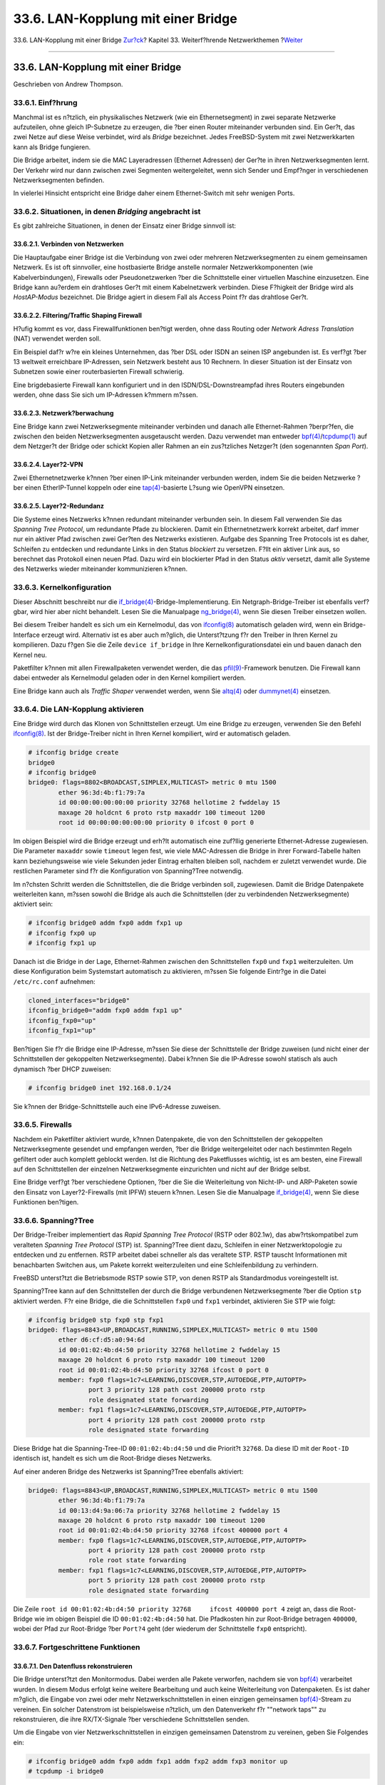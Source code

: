 ===================================
33.6. LAN-Kopplung mit einer Bridge
===================================

.. raw:: html

   <div class="navheader">

33.6. LAN-Kopplung mit einer Bridge
`Zur?ck <network-bluetooth.html>`__?
Kapitel 33. Weiterf?hrende Netzwerkthemen
?\ `Weiter <network-aggregation.html>`__

--------------

.. raw:: html

   </div>

.. raw:: html

   <div class="sect1">

.. raw:: html

   <div class="titlepage" xmlns="">

.. raw:: html

   <div>

.. raw:: html

   <div>

33.6. LAN-Kopplung mit einer Bridge
-----------------------------------

.. raw:: html

   </div>

.. raw:: html

   <div>

Geschrieben von Andrew Thompson.

.. raw:: html

   </div>

.. raw:: html

   </div>

.. raw:: html

   </div>

.. raw:: html

   <div class="sect2">

.. raw:: html

   <div class="titlepage" xmlns="">

.. raw:: html

   <div>

.. raw:: html

   <div>

33.6.1. Einf?hrung
~~~~~~~~~~~~~~~~~~

.. raw:: html

   </div>

.. raw:: html

   </div>

.. raw:: html

   </div>

Manchmal ist es n?tzlich, ein physikalisches Netzwerk (wie ein
Ethernetsegment) in zwei separate Netzwerke aufzuteilen, ohne gleich
IP-Subnetze zu erzeugen, die ?ber einen Router miteinander verbunden
sind. Ein Ger?t, das zwei Netze auf diese Weise verbindet, wird als
*Bridge* bezeichnet. Jedes FreeBSD-System mit zwei Netzwerkkarten kann
als Bridge fungieren.

Die Bridge arbeitet, indem sie die MAC Layeradressen (Ethernet Adressen)
der Ger?te in ihren Netzwerksegmenten lernt. Der Verkehr wird nur dann
zwischen zwei Segmenten weitergeleitet, wenn sich Sender und Empf?nger
in verschiedenen Netzwerksegmenten befinden.

In vielerlei Hinsicht entspricht eine Bridge daher einem Ethernet-Switch
mit sehr wenigen Ports.

.. raw:: html

   </div>

.. raw:: html

   <div class="sect2">

.. raw:: html

   <div class="titlepage" xmlns="">

.. raw:: html

   <div>

.. raw:: html

   <div>

33.6.2. Situationen, in denen *Bridging* angebracht ist
~~~~~~~~~~~~~~~~~~~~~~~~~~~~~~~~~~~~~~~~~~~~~~~~~~~~~~~

.. raw:: html

   </div>

.. raw:: html

   </div>

.. raw:: html

   </div>

Es gibt zahlreiche Situationen, in denen der Einsatz einer Bridge
sinnvoll ist:

.. raw:: html

   <div class="sect3">

.. raw:: html

   <div class="titlepage" xmlns="">

.. raw:: html

   <div>

.. raw:: html

   <div>

33.6.2.1. Verbinden von Netzwerken
^^^^^^^^^^^^^^^^^^^^^^^^^^^^^^^^^^

.. raw:: html

   </div>

.. raw:: html

   </div>

.. raw:: html

   </div>

Die Hauptaufgabe einer Bridge ist die Verbindung von zwei oder mehreren
Netzwerksegmenten zu einem gemeinsamen Netzwerk. Es ist oft sinnvoller,
eine hostbasierte Bridge anstelle normaler Netzwerkkomponenten (wie
Kabelverbindungen), Firewalls oder Pseudonetzwerken ?ber die
Schnittstelle einer virtuellen Maschine einzusetzen. Eine Bridge kann
au?erdem ein drahtloses Ger?t mit einem Kabelnetzwerk verbinden. Diese
F?higkeit der Bridge wird als *HostAP-Modus* bezeichnet. Die Bridge
agiert in diesem Fall als Access Point f?r das drahtlose Ger?t.

.. raw:: html

   </div>

.. raw:: html

   <div class="sect3">

.. raw:: html

   <div class="titlepage" xmlns="">

.. raw:: html

   <div>

.. raw:: html

   <div>

33.6.2.2. Filtering/Traffic Shaping Firewall
^^^^^^^^^^^^^^^^^^^^^^^^^^^^^^^^^^^^^^^^^^^^

.. raw:: html

   </div>

.. raw:: html

   </div>

.. raw:: html

   </div>

H?ufig kommt es vor, dass Firewallfunktionen ben?tigt werden, ohne dass
Routing oder *Network Adress Translation* (NAT) verwendet werden soll.

Ein Beispiel daf?r w?re ein kleines Unternehmen, das ?ber DSL oder ISDN
an seinen ISP angebunden ist. Es verf?gt ?ber 13 weltweit erreichbare
IP-Adressen, sein Netzwerk besteht aus 10 Rechnern. In dieser Situation
ist der Einsatz von Subnetzen sowie einer routerbasierten Firewall
schwierig.

Eine brigdebasierte Firewall kann konfiguriert und in den
ISDN/DSL-Downstreampfad ihres Routers eingebunden werden, ohne dass Sie
sich um IP-Adressen k?mmern m?ssen.

.. raw:: html

   </div>

.. raw:: html

   <div class="sect3">

.. raw:: html

   <div class="titlepage" xmlns="">

.. raw:: html

   <div>

.. raw:: html

   <div>

33.6.2.3. Netzwerk?berwachung
^^^^^^^^^^^^^^^^^^^^^^^^^^^^^

.. raw:: html

   </div>

.. raw:: html

   </div>

.. raw:: html

   </div>

Eine Bridge kann zwei Netzwerksegmente miteinander verbinden und danach
alle Ethernet-Rahmen ?berpr?fen, die zwischen den beiden
Netzwerksegmenten ausgetauscht werden. Dazu verwendet man entweder
`bpf(4) <http://www.FreeBSD.org/cgi/man.cgi?query=bpf&sektion=4>`__/`tcpdump(1) <http://www.FreeBSD.org/cgi/man.cgi?query=tcpdump&sektion=1>`__
auf dem Netzger?t der Bridge oder schickt Kopien aller Rahmen an ein
zus?tzliches Netzger?t (den sogenannten *Span Port*).

.. raw:: html

   </div>

.. raw:: html

   <div class="sect3">

.. raw:: html

   <div class="titlepage" xmlns="">

.. raw:: html

   <div>

.. raw:: html

   <div>

33.6.2.4. Layer?2-VPN
^^^^^^^^^^^^^^^^^^^^^

.. raw:: html

   </div>

.. raw:: html

   </div>

.. raw:: html

   </div>

Zwei Ethernetnetzwerke k?nnen ?ber einen IP-Link miteinander verbunden
werden, indem Sie die beiden Netzwerke ?ber einen EtherIP-Tunnel koppeln
oder eine
`tap(4) <http://www.FreeBSD.org/cgi/man.cgi?query=tap&sektion=4>`__-basierte
L?sung wie OpenVPN einsetzen.

.. raw:: html

   </div>

.. raw:: html

   <div class="sect3">

.. raw:: html

   <div class="titlepage" xmlns="">

.. raw:: html

   <div>

.. raw:: html

   <div>

33.6.2.5. Layer?2-Redundanz
^^^^^^^^^^^^^^^^^^^^^^^^^^^

.. raw:: html

   </div>

.. raw:: html

   </div>

.. raw:: html

   </div>

Die Systeme eines Netzwerks k?nnen redundant miteinander verbunden sein.
In diesem Fall verwenden Sie das *Spanning Tree Protocol*, um redundante
Pfade zu blockieren. Damit ein Ethernetnetzwerk korrekt arbeitet, darf
immer nur ein aktiver Pfad zwischen zwei Ger?ten des Netzwerks
existieren. Aufgabe des Spanning Tree Protocols ist es daher, Schleifen
zu entdecken und redundante Links in den Status *blockiert* zu
versetzen. F?llt ein aktiver Link aus, so berechnet das Protokoll einen
neuen Pfad. Dazu wird ein blockierter Pfad in den Status *aktiv*
versetzt, damit alle Systeme des Netzwerks wieder miteinander
kommunizieren k?nnen.

.. raw:: html

   </div>

.. raw:: html

   </div>

.. raw:: html

   <div class="sect2">

.. raw:: html

   <div class="titlepage" xmlns="">

.. raw:: html

   <div>

.. raw:: html

   <div>

33.6.3. Kernelkonfiguration
~~~~~~~~~~~~~~~~~~~~~~~~~~~

.. raw:: html

   </div>

.. raw:: html

   </div>

.. raw:: html

   </div>

Dieser Abschnitt beschreibt nur die
`if\_bridge(4) <http://www.FreeBSD.org/cgi/man.cgi?query=if_bridge&sektion=4>`__-Bridge-Implementierung.
Ein Netgraph-Bridge-Treiber ist ebenfalls verf?gbar, wird hier aber
nicht behandelt. Lesen Sie die Manualpage
`ng\_bridge(4) <http://www.FreeBSD.org/cgi/man.cgi?query=ng_bridge&sektion=4>`__,
wenn Sie diesen Treiber einsetzen wollen.

Bei diesem Treiber handelt es sich um ein Kernelmodul, das von
`ifconfig(8) <http://www.FreeBSD.org/cgi/man.cgi?query=ifconfig&sektion=8>`__
automatisch geladen wird, wenn ein Bridge-Interface erzeugt wird.
Alternativ ist es aber auch m?glich, die Unterst?tzung f?r den Treiber
in Ihren Kernel zu kompilieren. Dazu f?gen Sie die Zeile
``device if_bridge`` in Ihre Kernelkonfigurationsdatei ein und bauen
danach den Kernel neu.

Paketfilter k?nnen mit allen Firewallpaketen verwendet werden, die das
`pfil(9) <http://www.FreeBSD.org/cgi/man.cgi?query=pfil&sektion=9>`__-Framework
benutzen. Die Firewall kann dabei entweder als Kernelmodul geladen oder
in den Kernel kompiliert werden.

Eine Bridge kann auch als *Traffic Shaper* verwendet werden, wenn Sie
`altq(4) <http://www.FreeBSD.org/cgi/man.cgi?query=altq&sektion=4>`__
oder
`dummynet(4) <http://www.FreeBSD.org/cgi/man.cgi?query=dummynet&sektion=4>`__
einsetzen.

.. raw:: html

   </div>

.. raw:: html

   <div class="sect2">

.. raw:: html

   <div class="titlepage" xmlns="">

.. raw:: html

   <div>

.. raw:: html

   <div>

33.6.4. Die LAN-Kopplung aktivieren
~~~~~~~~~~~~~~~~~~~~~~~~~~~~~~~~~~~

.. raw:: html

   </div>

.. raw:: html

   </div>

.. raw:: html

   </div>

Eine Bridge wird durch das Klonen von Schnittstellen erzeugt. Um eine
Bridge zu erzeugen, verwenden Sie den Befehl
`ifconfig(8) <http://www.FreeBSD.org/cgi/man.cgi?query=ifconfig&sektion=8>`__.
Ist der Bridge-Treiber nicht in Ihren Kernel kompiliert, wird er
automatisch geladen.

.. code:: screen

    # ifconfig bridge create
    bridge0
    # ifconfig bridge0
    bridge0: flags=8802<BROADCAST,SIMPLEX,MULTICAST> metric 0 mtu 1500
            ether 96:3d:4b:f1:79:7a
            id 00:00:00:00:00:00 priority 32768 hellotime 2 fwddelay 15
            maxage 20 holdcnt 6 proto rstp maxaddr 100 timeout 1200
            root id 00:00:00:00:00:00 priority 0 ifcost 0 port 0

Im obigen Beispiel wird die Bridge erzeugt und erh?lt automatisch eine
zuf?llig generierte Ethernet-Adresse zugewiesen. Die Parameter
``maxaddr`` sowie ``timeout`` legen fest, wie viele MAC-Adressen die
Bridge in ihrer Forward-Tabelle halten kann beziehungsweise wie viele
Sekunden jeder Eintrag erhalten bleiben soll, nachdem er zuletzt
verwendet wurde. Die restlichen Parameter sind f?r die Konfiguration von
Spanning?Tree notwendig.

Im n?chsten Schritt werden die Schnittstellen, die die Bridge verbinden
soll, zugewiesen. Damit die Bridge Datenpakete weiterleiten kann, m?ssen
sowohl die Bridge als auch die Schnittstellen (der zu verbindenden
Netzwerksegmente) aktiviert sein:

.. code:: screen

    # ifconfig bridge0 addm fxp0 addm fxp1 up
    # ifconfig fxp0 up
    # ifconfig fxp1 up

Danach ist die Bridge in der Lage, Ethernet-Rahmen zwischen den
Schnittstellen ``fxp0`` und ``fxp1`` weiterzuleiten. Um diese
Konfiguration beim Systemstart automatisch zu aktivieren, m?ssen Sie
folgende Eintr?ge in die Datei ``/etc/rc.conf`` aufnehmen:

.. code:: programlisting

    cloned_interfaces="bridge0"
    ifconfig_bridge0="addm fxp0 addm fxp1 up"
    ifconfig_fxp0="up"
    ifconfig_fxp1="up"

Ben?tigen Sie f?r die Bridge eine IP-Adresse, m?ssen Sie diese der
Schnittstelle der Bridge zuweisen (und nicht einer der Schnittstellen
der gekoppelten Netzwerksegmente). Dabei k?nnen Sie die IP-Adresse
sowohl statisch als auch dynamisch ?ber DHCP zuweisen:

.. code:: screen

    # ifconfig bridge0 inet 192.168.0.1/24

Sie k?nnen der Bridge-Schnittstelle auch eine IPv6-Adresse zuweisen.

.. raw:: html

   </div>

.. raw:: html

   <div class="sect2">

.. raw:: html

   <div class="titlepage" xmlns="">

.. raw:: html

   <div>

.. raw:: html

   <div>

33.6.5. Firewalls
~~~~~~~~~~~~~~~~~

.. raw:: html

   </div>

.. raw:: html

   </div>

.. raw:: html

   </div>

Nachdem ein Paketfilter aktiviert wurde, k?nnen Datenpakete, die von den
Schnittstellen der gekoppelten Netzwerksegmente gesendet und empfangen
werden, ?ber die Bridge weitergeleitet oder nach bestimmten Regeln
gefiltert oder auch komplett geblockt werden. Ist die Richtung des
Paketflusses wichtig, ist es am besten, eine Firewall auf den
Schnittstellen der einzelnen Netzwerksegmente einzurichten und nicht auf
der Bridge selbst.

Eine Bridge verf?gt ?ber verschiedene Optionen, ?ber die Sie die
Weiterleitung von Nicht-IP- und ARP-Paketen sowie den Einsatz von
Layer?2-Firewalls (mit IPFW) steuern k?nnen. Lesen Sie die Manualpage
`if\_bridge(4) <http://www.FreeBSD.org/cgi/man.cgi?query=if_bridge&sektion=4>`__,
wenn Sie diese Funktionen ben?tigen.

.. raw:: html

   </div>

.. raw:: html

   <div class="sect2">

.. raw:: html

   <div class="titlepage" xmlns="">

.. raw:: html

   <div>

.. raw:: html

   <div>

33.6.6. Spanning?Tree
~~~~~~~~~~~~~~~~~~~~~

.. raw:: html

   </div>

.. raw:: html

   </div>

.. raw:: html

   </div>

Der Bridge-Treiber implementiert das *Rapid Spanning Tree Protocol*
(RSTP oder 802.1w), das abw?rtskompatibel zum veralteten *Spanning Tree
Protocol* (STP) ist. Spanning?Tree dient dazu, Schleifen in einer
Netzwerktopologie zu entdecken und zu entfernen. RSTP arbeitet dabei
schneller als das veraltete STP. RSTP tauscht Informationen mit
benachbarten Switchen aus, um Pakete korrekt weiterzuleiten und eine
Schleifenbildung zu verhindern.

FreeBSD unterst?tzt die Betriebsmode RSTP sowie STP, von denen RSTP als
Standardmodus voreingestellt ist.

Spanning?Tree kann auf den Schnittstellen der durch die Bridge
verbundenen Netzwerksegmente ?ber die Option ``stp`` aktiviert werden.
F?r eine Bridge, die die Schnittstellen ``fxp0`` und ``fxp1`` verbindet,
aktivieren Sie STP wie folgt:

.. code:: screen

    # ifconfig bridge0 stp fxp0 stp fxp1
    bridge0: flags=8843<UP,BROADCAST,RUNNING,SIMPLEX,MULTICAST> metric 0 mtu 1500
            ether d6:cf:d5:a0:94:6d
            id 00:01:02:4b:d4:50 priority 32768 hellotime 2 fwddelay 15
            maxage 20 holdcnt 6 proto rstp maxaddr 100 timeout 1200
            root id 00:01:02:4b:d4:50 priority 32768 ifcost 0 port 0
            member: fxp0 flags=1c7<LEARNING,DISCOVER,STP,AUTOEDGE,PTP,AUTOPTP>
                    port 3 priority 128 path cost 200000 proto rstp
                    role designated state forwarding
            member: fxp1 flags=1c7<LEARNING,DISCOVER,STP,AUTOEDGE,PTP,AUTOPTP>
                    port 4 priority 128 path cost 200000 proto rstp
                    role designated state forwarding

Diese Bridge hat die Spanning-Tree-ID ``00:01:02:4b:d4:50`` und die
Priorit?t ``32768``. Da diese ID mit der ``Root-ID`` identisch ist,
handelt es sich um die Root-Bridge dieses Netzwerks.

Auf einer anderen Bridge des Netzwerks ist Spanning?Tree ebenfalls
aktiviert:

.. code:: screen

    bridge0: flags=8843<UP,BROADCAST,RUNNING,SIMPLEX,MULTICAST> metric 0 mtu 1500
            ether 96:3d:4b:f1:79:7a
            id 00:13:d4:9a:06:7a priority 32768 hellotime 2 fwddelay 15
            maxage 20 holdcnt 6 proto rstp maxaddr 100 timeout 1200
            root id 00:01:02:4b:d4:50 priority 32768 ifcost 400000 port 4
            member: fxp0 flags=1c7<LEARNING,DISCOVER,STP,AUTOEDGE,PTP,AUTOPTP>
                    port 4 priority 128 path cost 200000 proto rstp
                    role root state forwarding
            member: fxp1 flags=1c7<LEARNING,DISCOVER,STP,AUTOEDGE,PTP,AUTOPTP>
                    port 5 priority 128 path cost 200000 proto rstp
                    role designated state forwarding

Die Zeile
``root id 00:01:02:4b:d4:50 priority 32768     ifcost 400000 port 4``
zeigt an, dass die Root-Bridge wie im obigen Beispiel die ID
``00:01:02:4b:d4:50`` hat. Die Pfadkosten hin zur Root-Bridge betragen
``400000``, wobei der Pfad zur Root-Bridge ?ber ``Port?4`` geht (der
wiederum der Schnittstelle ``fxp0`` entspricht).

.. raw:: html

   </div>

.. raw:: html

   <div class="sect2">

.. raw:: html

   <div class="titlepage" xmlns="">

.. raw:: html

   <div>

.. raw:: html

   <div>

33.6.7. Fortgeschrittene Funktionen
~~~~~~~~~~~~~~~~~~~~~~~~~~~~~~~~~~~

.. raw:: html

   </div>

.. raw:: html

   </div>

.. raw:: html

   </div>

.. raw:: html

   <div class="sect3">

.. raw:: html

   <div class="titlepage" xmlns="">

.. raw:: html

   <div>

.. raw:: html

   <div>

33.6.7.1. Den Datenfluss rekonstruieren
^^^^^^^^^^^^^^^^^^^^^^^^^^^^^^^^^^^^^^^

.. raw:: html

   </div>

.. raw:: html

   </div>

.. raw:: html

   </div>

Die Bridge unterst?tzt den Monitormodus. Dabei werden alle Pakete
verworfen, nachdem sie von
`bpf(4) <http://www.FreeBSD.org/cgi/man.cgi?query=bpf&sektion=4>`__
verarbeitet wurden. In diesem Modus erfolgt keine weitere Bearbeitung
und auch keine Weiterleitung von Datenpaketen. Es ist daher m?glich, die
Eingabe von zwei oder mehr Netzwerkschnittstellen in einen einzigen
gemeinsamen
`bpf(4) <http://www.FreeBSD.org/cgi/man.cgi?query=bpf&sektion=4>`__-Stream
zu vereinen. Ein solcher Datenstrom ist beispielsweise n?tzlich, um den
Datenverkehr f?r ""network taps"" zu rekonstruieren, die ihre
RX/TX-Signale ?ber verschiedene Schnittstellen senden.

Um die Eingabe von vier Netzwerkschnittstellen in einzigen gemeinsamen
Datenstrom zu vereinen, geben Sie Folgendes ein:

.. code:: screen

    # ifconfig bridge0 addm fxp0 addm fxp1 addm fxp2 addm fxp3 monitor up
    # tcpdump -i bridge0

.. raw:: html

   </div>

.. raw:: html

   <div class="sect3">

.. raw:: html

   <div class="titlepage" xmlns="">

.. raw:: html

   <div>

.. raw:: html

   <div>

33.6.7.2. Span Ports
^^^^^^^^^^^^^^^^^^^^

.. raw:: html

   </div>

.. raw:: html

   </div>

.. raw:: html

   </div>

Eine Kopie jedes Ethernet-Rahmens, der an der Bridge ankommt, wird ?ber
einen festgelegten *Span?Port* verschickt. Auf einer Bridge k?nnen
beliebig viele Span?Ports festgelegt werden. Wird eine Schnittstelle als
Span?Port konfiguriert, kann sie nicht mehr als normaler Bridge-Port
verwendet werden. Eine derartige Konfiguration ist beispielsweise
sinnvoll, um den Datenverkehr, der in einem Netzwerk ?ber die Bridge
l?uft, auf einen Rechner zu ?bertragen, der mit einem Span?Port der
Bridge verbunden ist.

Um eine Kopie aller Ethernet-Rahmen ?ber die Schnittstelle ``fxp4`` zu
verschicken, geben Sie Folgendes ein:

.. code:: screen

    # ifconfig bridge0 span fxp4

.. raw:: html

   </div>

.. raw:: html

   <div class="sect3">

.. raw:: html

   <div class="titlepage" xmlns="">

.. raw:: html

   <div>

.. raw:: html

   <div>

33.6.7.3. Private Schnittstellen
^^^^^^^^^^^^^^^^^^^^^^^^^^^^^^^^

.. raw:: html

   </div>

.. raw:: html

   </div>

.. raw:: html

   </div>

Eine private Schnittstelle leitet keine Daten an einen Port weiter, bei
dem es sich ebenfalls um eine private Schnittstelle handelt. Der
Datenverkehr wird dabei komplett blockiert, auch Ethernet-Rahmen und
ARP-Pakete werden nicht weitergeleitet. Wollen Sie hingegen nur
spezifische Datenpakete blockieren, sollten Sie eine Firewall einsetzen.

.. raw:: html

   </div>

.. raw:: html

   <div class="sect3">

.. raw:: html

   <div class="titlepage" xmlns="">

.. raw:: html

   <div>

.. raw:: html

   <div>

33.6.7.4. Schnittstellen als *sticky* kennzeichnen
^^^^^^^^^^^^^^^^^^^^^^^^^^^^^^^^^^^^^^^^^^^^^^^^^^

.. raw:: html

   </div>

.. raw:: html

   </div>

.. raw:: html

   </div>

Wenn die Schnittstelle eines ?ber eine Bridge verbundenen
Netzwerksegments als *sticky* gekennzeichnet wird, werden alle dynamisch
gelernten Adressen als statische Adressen behandelt, sobald sie in den
Forward-Cache der Bridge aufgenommen wurden. Sticky-Eintr?ge werden
niemals aus dem Cache entfernt oder ersetzt. Selbst dann nicht, wenn die
Adresse von einer anderen Schnittstelle verwendet wird. Sie k?nnen
dadurch die Vorteile statischer Adresseintr?ge nutzen, ohne die
Forward-Tabelle vor dem Einsatz der Bridge mit statischen Eintr?gen
f?llen zu m?ssen. Clients, die sich in einem bestimmten von der Bridge
verwalteten Segmente befinden, k?nnen dabei nicht in ein anderes Segment
wechseln.

Ein weiteres Beispiel f?r den Einsatz von Sticky-Adressen w?re die
Kombination einer Bridge mit mehreren VLANs, um einen Router zu
konfigurieren, der in in der Lage ist, einzelne Kundennetzwerke
voneinander zu trennen, ohne IP-Adressbereiche zu verschwenden. F?r das
folgende Beispiel nehmen wir an, dass sich der Client ``CustomerA`` im
VLAN ``vlan100`` und der Client ``CustomerB`` im VLAN ``vlan101``
befinden. Die Bridge hat die IP-Adresse ``192.168.0.1`` und ist als
Internet-Router konfiguriert.

.. code:: screen

    # ifconfig bridge0 addm vlan100 sticky vlan100 addm vlan101 sticky vlan101
    # ifconfig bridge0 inet 192.168.0.1/24

Beide Clients sehen ``192.168.0.1`` als Ihr Default-Gateway. Da der
Br?cken-Cache *sticky* ist, sind Sie nicht dazu in der Lage, die
MAC-Adresse des anderen Kunden zu spoofen und dessen Datenverkehr
abzufangen.

Sie k?nnen die Kommunikation zwischen den VLANs vollst?ndig unterbinden,
wenn Sie private Schnittstellen (oder eine Firewall) einsetzen:

.. code:: screen

    # ifconfig bridge0 private vlan100 private vlan101

Die Kunden sind nun komplett voneinander isoliert und der komplette
``/24``-Adressbereich kann zugewiesen werden, ohne dass Sie Subnetze
einsetzen m?ssen.

.. raw:: html

   </div>

.. raw:: html

   <div class="sect3">

.. raw:: html

   <div class="titlepage" xmlns="">

.. raw:: html

   <div>

.. raw:: html

   <div>

33.6.7.5. Adressen-Limitierung
^^^^^^^^^^^^^^^^^^^^^^^^^^^^^^

.. raw:: html

   </div>

.. raw:: html

   </div>

.. raw:: html

   </div>

Die maximale m?gliche Anzahl an eindeutigen MAC-Adressen hinter einer
Schnittstelle kann festgelegt werden. Sobald das Limit erreicht ist,
werden Pakete mit einer unbekannten Quell-Adresse solange verworfen, bis
ein existierender Eintrag gel?scht wird oder abl?uft.

Das folgende Beispiel setzt die maximale Anzahl von Netzger?ten f?r
``CustomerA`` f?r das VLAN ``vlan100`` auf 10.

.. code:: screen

    # ifconfig bridge0 ifmaxaddr vlan100 10

.. raw:: html

   </div>

.. raw:: html

   <div class="sect3">

.. raw:: html

   <div class="titlepage" xmlns="">

.. raw:: html

   <div>

.. raw:: html

   <div>

33.6.7.6. SNMP-Monitoring
^^^^^^^^^^^^^^^^^^^^^^^^^

.. raw:: html

   </div>

.. raw:: html

   </div>

.. raw:: html

   </div>

Die Schnittstelle der Bridge sowie die STP-Parameter k?nnen durch den
bereits im Basissystem enthaltenen SNMP-Daemon ?berwacht werden. Die
exportierten Bridge-MIBs entsprechen den IETF-Standards, daher k?nnen
Sie einen beliebigen SNMP-Client oder ein beliebiges Monitoring-Werkzeug
einsetzen, um die ben?tigten Daten zu erhalten.

Auf dem Rechner, auf dem die Bridge konfiguriert ist, aktivieren Sie die
Zeile ``begemotSnmpdModulePath."bridge" = "/usr/lib/snmp_bridge.so"`` in
der Datei ``/etc/snmp.config`` und starten danach den bsnmpd-Daemon.
Eventuell ben?tigen Sie noch weitere Konfigurationsparameter wie
Community-Namen und Zugriffslisten. Die Konfiguration dieser Parameter
wird in den Manualpages
`bsnmpd(1) <http://www.FreeBSD.org/cgi/man.cgi?query=bsnmpd&sektion=1>`__
sowie
`snmp\_bridge(3) <http://www.FreeBSD.org/cgi/man.cgi?query=snmp_bridge&sektion=3>`__
beschrieben.

Die folgenden Beispiele verwenden das Softwarepaket Net-SNMP
(`net-mgmt/net-snmp <http://www.freebsd.org/cgi/url.cgi?ports/net-mgmt/net-snmp/pkg-descr>`__),
um die Bridge abzufragen. Alternativ k?nnen Sie daf?r auch den Port
`net-mgmt/bsnmptools <http://www.freebsd.org/cgi/url.cgi?ports/net-mgmt/bsnmptools/pkg-descr>`__
einsetzen. Auf dem SNMP-Client f?gen Sie danach die folgenden Zeilen in
die Datei ``$HOME/.snmp/snmp.conf`` ein, um die MIB-Definitionen der
Bridge in Net-SNMP zu importieren:

.. code:: programlisting

    mibdirs +/usr/share/snmp/mibs
    mibs +BRIDGE-MIB:RSTP-MIB:BEGEMOT-MIB:BEGEMOT-BRIDGE-MIB

Um eine einzelne Bridge ?ber den IETF BRIDGE-MIB (RFC4188) zu
?berwachen, geben Sie Folgendes ein:

.. code:: screen

    % snmpwalk -v 2c -c public bridge1.example.com mib-2.dot1dBridge
    BRIDGE-MIB::dot1dBaseBridgeAddress.0 = STRING: 66:fb:9b:6e:5c:44
    BRIDGE-MIB::dot1dBaseNumPorts.0 = INTEGER: 1 ports
    BRIDGE-MIB::dot1dStpTimeSinceTopologyChange.0 = Timeticks: (189959) 0:31:39.59 centi-seconds
    BRIDGE-MIB::dot1dStpTopChanges.0 = Counter32: 2
    BRIDGE-MIB::dot1dStpDesignatedRoot.0 = Hex-STRING: 80 00 00 01 02 4B D4 50
    ...
    BRIDGE-MIB::dot1dStpPortState.3 = INTEGER: forwarding(5)
    BRIDGE-MIB::dot1dStpPortEnable.3 = INTEGER: enabled(1)
    BRIDGE-MIB::dot1dStpPortPathCost.3 = INTEGER: 200000
    BRIDGE-MIB::dot1dStpPortDesignatedRoot.3 = Hex-STRING: 80 00 00 01 02 4B D4 50
    BRIDGE-MIB::dot1dStpPortDesignatedCost.3 = INTEGER: 0
    BRIDGE-MIB::dot1dStpPortDesignatedBridge.3 = Hex-STRING: 80 00 00 01 02 4B D4 50
    BRIDGE-MIB::dot1dStpPortDesignatedPort.3 = Hex-STRING: 03 80
    BRIDGE-MIB::dot1dStpPortForwardTransitions.3 = Counter32: 1
    RSTP-MIB::dot1dStpVersion.0 = INTEGER: rstp(2)

Der Wert der Variable ``dot1dStpTopChanges.0`` ist hier 2, die
STP-Topologie der Bridge wurde also bereits zweimal ge?ndert. Unter
einer ?nderung versteht man dabei die Anpassung eines oder mehrerer
Links und die Kalkulation eines neuen Baums. Der Wert der Variable
``dot1dStpTimeSinceTopologyChange.0`` gibt an, wann dies zuletzt
geschah.

Um mehrere Bridge-Schnittstellen zu ?berwachen, k?nnen Sie den privaten
BEGEMOT-BRIDGE-MIB einsetzen:

.. code:: screen

    % snmpwalk -v 2c -c public bridge1.example.com
    enterprises.fokus.begemot.begemotBridge
    BEGEMOT-BRIDGE-MIB::begemotBridgeBaseName."bridge0" = STRING: bridge0
    BEGEMOT-BRIDGE-MIB::begemotBridgeBaseName."bridge2" = STRING: bridge2
    BEGEMOT-BRIDGE-MIB::begemotBridgeBaseAddress."bridge0" = STRING: e:ce:3b:5a:9e:13
    BEGEMOT-BRIDGE-MIB::begemotBridgeBaseAddress."bridge2" = STRING: 12:5e:4d:74:d:fc
    BEGEMOT-BRIDGE-MIB::begemotBridgeBaseNumPorts."bridge0" = INTEGER: 1
    BEGEMOT-BRIDGE-MIB::begemotBridgeBaseNumPorts."bridge2" = INTEGER: 1
    ...
    BEGEMOT-BRIDGE-MIB::begemotBridgeStpTimeSinceTopologyChange."bridge0" = Timeticks: (116927) 0:19:29.27 centi-seconds
    BEGEMOT-BRIDGE-MIB::begemotBridgeStpTimeSinceTopologyChange."bridge2" = Timeticks: (82773) 0:13:47.73 centi-seconds
    BEGEMOT-BRIDGE-MIB::begemotBridgeStpTopChanges."bridge0" = Counter32: 1
    BEGEMOT-BRIDGE-MIB::begemotBridgeStpTopChanges."bridge2" = Counter32: 1
    BEGEMOT-BRIDGE-MIB::begemotBridgeStpDesignatedRoot."bridge0" = Hex-STRING: 80 00 00 40 95 30 5E 31
    BEGEMOT-BRIDGE-MIB::begemotBridgeStpDesignatedRoot."bridge2" = Hex-STRING: 80 00 00 50 8B B8 C6 A9

Um die ?ber den ``mib-2.dot1dBridge``-Subtree ?berwachte
Bridge-Schnittstelle zu ?ndern, geben Sie Folgendes ein:

.. code:: screen

    % snmpset -v 2c -c private bridge1.example.com
    BEGEMOT-BRIDGE-MIB::begemotBridgeDefaultBridgeIf.0 s bridge2

.. raw:: html

   </div>

.. raw:: html

   </div>

.. raw:: html

   </div>

.. raw:: html

   <div class="navfooter">

--------------

+----------------------------------------+--------------------------------------------+--------------------------------------------+
| `Zur?ck <network-bluetooth.html>`__?   | `Nach oben <advanced-networking.html>`__   | ?\ `Weiter <network-aggregation.html>`__   |
+----------------------------------------+--------------------------------------------+--------------------------------------------+
| 33.5. Bluetooth?                       | `Zum Anfang <index.html>`__                | ?33.7. Link-Aggregation und Failover       |
+----------------------------------------+--------------------------------------------+--------------------------------------------+

.. raw:: html

   </div>

| Wenn Sie Fragen zu FreeBSD haben, schicken Sie eine E-Mail an
  <de-bsd-questions@de.FreeBSD.org\ >.
|  Wenn Sie Fragen zu dieser Dokumentation haben, schicken Sie eine
  E-Mail an <de-bsd-translators@de.FreeBSD.org\ >.
